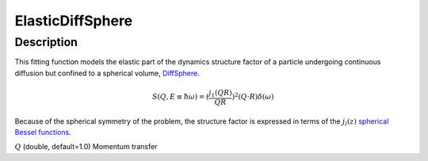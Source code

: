 .. _func-ElasticDiffSphere:

=================
ElasticDiffSphere
=================

.. index:: ElasticDiffSphere

Description
-----------

This fitting function models the elastic part of the dynamics structure factor
of a particle undergoing continuous diffusion but confined to a spherical volume,
`DiffSphere <DiffSphere>`__.

.. math::

   S(Q,E\equiv \hbar \omega) = (\frac{j_1(QR)}{QR})^2(Q\cdot R) \delta (\omega)

Because of the spherical symmetry of the problem, the structure factor
is expressed in terms of the :math:`j_l(z)`
`spherical Bessel functions <http://mathworld.wolfram.com/SphericalBesselFunctionoftheFirstKind.html>`__.

.. attributes::

:math:`Q` (double, default=1.0) Momentum transfer

.. properties::

.. categories::

.. sourcelink::

